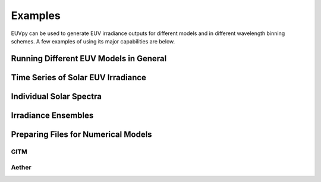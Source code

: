 Examples
==========

EUVpy can be used to generate EUV irradiance outputs for different models and in different wavelength binning schemes.
A few examples of using its major capabilities are below.

Running Different EUV Models in General
---------------

Time Series of Solar EUV Irradiance
---------------

Individual Solar Spectra
---------------

Irradiance Ensembles
---------------

Preparing Files for Numerical Models
---------------

=================
GITM
=================

=================
Aether
=================
